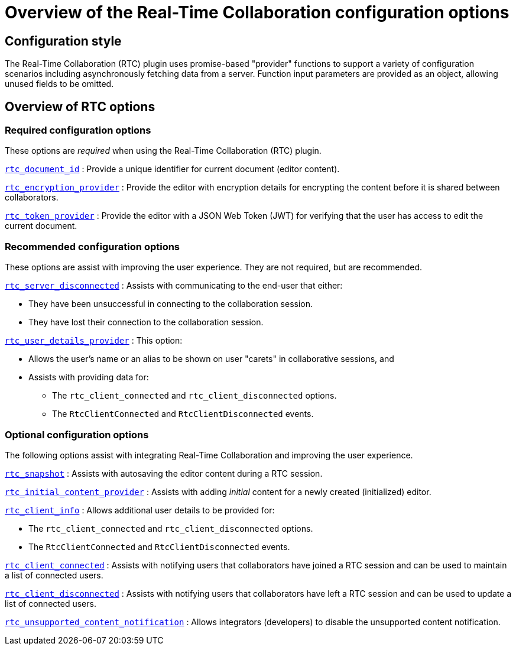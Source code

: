 = Overview of the Real-Time Collaboration configuration options
:navtitle: Configuration options overview
:description: List of all available RTC configuration options.
:keywords: rtc, configuration
:pluginname: Real-Time Collaboration (RTC)
:plugincode: rtc

== Configuration style

The {pluginname} plugin uses promise-based "provider" functions to support a variety of configuration scenarios including asynchronously fetching data from a server. Function input parameters are provided as an object, allowing unused fields to be omitted.

== Overview of RTC options

=== Required configuration options

These options are _required_ when using the {pluginname} plugin.

xref:rtc-options-required.adoc#rtc_document_id[`+rtc_document_id+`] : Provide a unique identifier for current document (editor content).

xref:rtc-options-required.adoc#rtc_encryption_provider[`+rtc_encryption_provider+`] : Provide the editor with encryption details for encrypting the content before it is shared between collaborators.

xref:rtc-options-required.adoc#rtc_token_provider[`+rtc_token_provider+`] : Provide the editor with a JSON Web Token (JWT) for verifying that the user has access to edit the current document.

=== Recommended configuration options

These options are assist with improving the user experience. They are not required, but are recommended.

xref:rtc-options-optional.adoc#rtc_server_disconnected[`+rtc_server_disconnected+`] : Assists with communicating to the end-user that either:

* They have been unsuccessful in connecting to the collaboration session.
* They have lost their connection to the collaboration session.

xref:rtc-options-optional.adoc#rtc_user_details_provider[`+rtc_user_details_provider+`] : This option:

* Allows the user's name or an alias to be shown on user "carets" in collaborative sessions, and
* Assists with providing data for:
** The `+rtc_client_connected+` and `+rtc_client_disconnected+` options.
** The `+RtcClientConnected+` and `+RtcClientDisconnected+` events.

=== Optional configuration options

The following options assist with integrating Real-Time Collaboration and improving the user experience.

xref:rtc-options-optional.adoc#rtc_snapshot[`+rtc_snapshot+`] : Assists with autosaving the editor content during a RTC session.

xref:rtc-options-optional.adoc#rtc_initial_content_provider[`+rtc_initial_content_provider+`] : Assists with adding _initial_ content for a newly created (initialized) editor.

xref:rtc-options-optional.adoc#rtc_client_info[`+rtc_client_info+`] : Allows additional user details to be provided for:

* The `+rtc_client_connected+` and `+rtc_client_disconnected+` options.
* The `+RtcClientConnected+` and `+RtcClientDisconnected+` events.

xref:rtc-options-optional.adoc#rtc_client_connected[`+rtc_client_connected+`] : Assists with notifying users that collaborators have joined a RTC session and can be used to maintain a list of connected users.

xref:rtc-options-optional.adoc#rtc_client_disconnected[`+rtc_client_disconnected+`] : Assists with notifying users that collaborators have left a RTC session and can be used to update a list of connected users.

xref:rtc-options-optional.adoc#rtc_unsupported_content_notification[`+rtc_unsupported_content_notification+`] : Allows integrators (developers) to disable the unsupported content notification.

